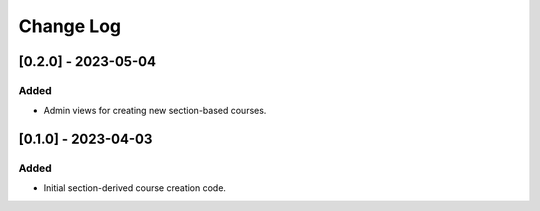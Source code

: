 Change Log
##########

..
   All enhancements and patches to section_to_course will be documented
   in this file.  It adheres to the structure of https://keepachangelog.com/ ,
   but in reStructuredText instead of Markdown (for ease of incorporation into
   Sphinx documentation and the PyPI description).

   This project adheres to Semantic Versioning (https://semver.org/).

.. There should always be an "Unreleased" section for changes pending release.


[0.2.0] - 2023-05-04
************************************************

Added
=====

* Admin views for creating new section-based courses.

[0.1.0] - 2023-04-03
************************************************

Added
=====

* Initial section-derived course creation code.
